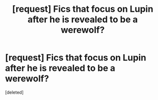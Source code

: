 #+TITLE: [request] Fics that focus on Lupin after he is revealed to be a werewolf?

* [request] Fics that focus on Lupin after he is revealed to be a werewolf?
:PROPERTIES:
:Score: 2
:DateUnix: 1535821128.0
:DateShort: 2018-Sep-01
:FlairText: Request
:END:
[deleted]

